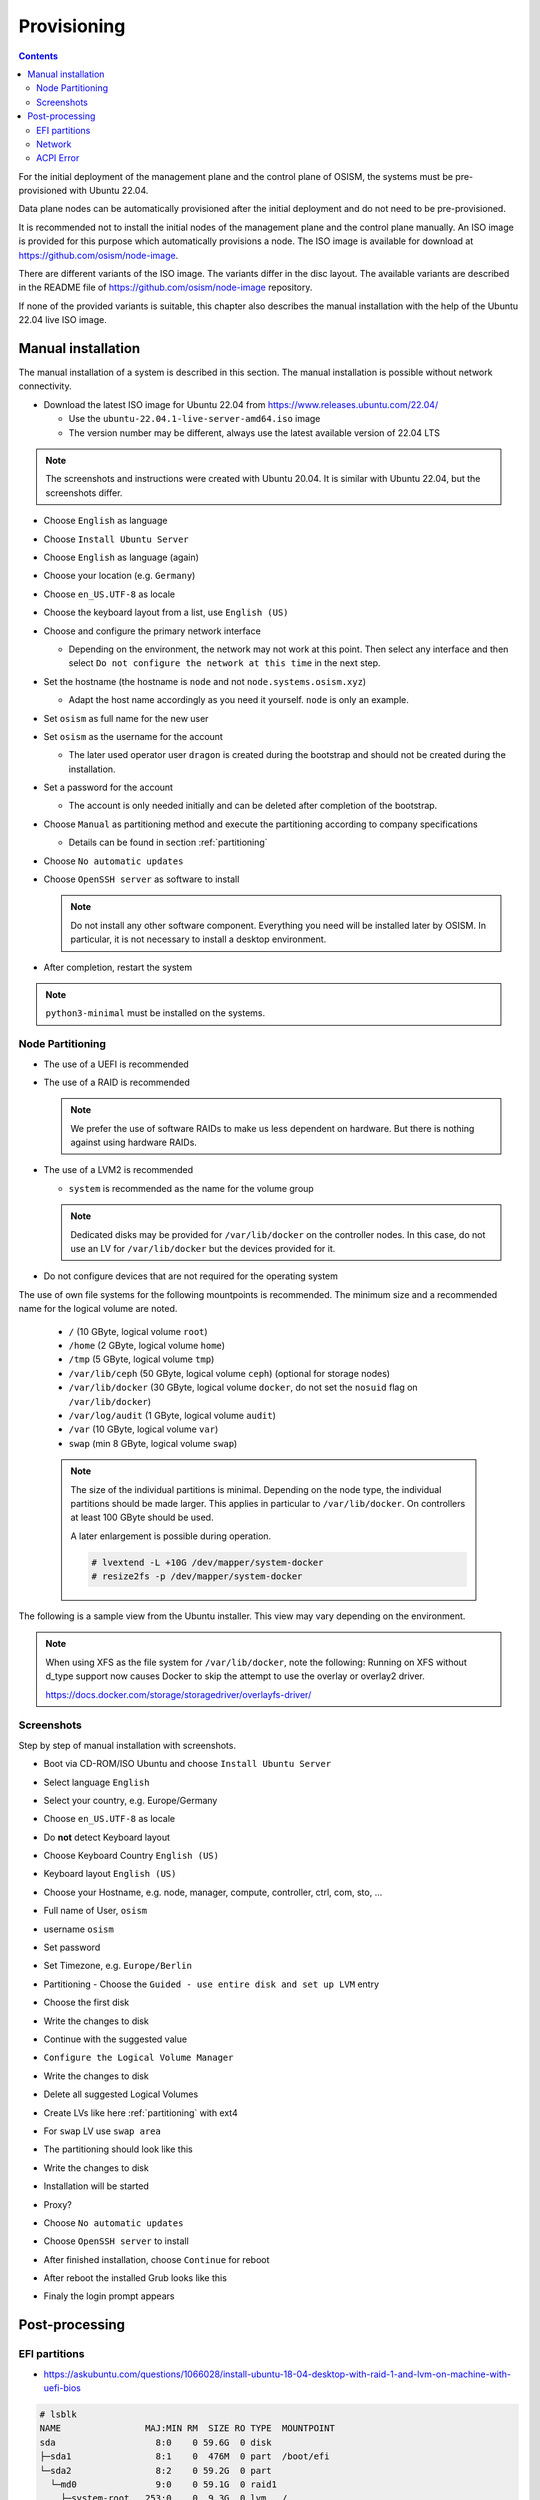 ============
Provisioning
============

.. contents::
   :depth: 2

For the initial deployment of the management plane and the control plane of OSISM,
the systems must be pre-provisioned with Ubuntu 22.04.

Data plane nodes can be automatically provisioned after the initial deployment and
do not need to be pre-provisioned.

It is recommended not to install the initial nodes of the management plane and the
control plane manually. An ISO image is provided for this purpose which automatically
provisions a node. The ISO image is available for download at https://github.com/osism/node-image.

There are different variants of the ISO image. The variants differ in the disc layout.
The available variants are described in the README file of https://github.com/osism/node-image
repository.

If none of the provided variants is suitable, this chapter also describes the manual installation
with the help of the Ubuntu 22.04 live ISO image.


Manual installation
===================

The manual installation of a system is described in this section. The manual
installation is possible without network connectivity.

* Download the latest ISO image for Ubuntu 22.04 from https://www.releases.ubuntu.com/22.04/

  * Use the ``ubuntu-22.04.1-live-server-amd64.iso`` image
  * The version number may be different, always use the latest available version of 22.04 LTS

.. note::

   The screenshots and instructions were created with Ubuntu 20.04. It is similar with Ubuntu 22.04,
   but the screenshots differ.

* Choose ``English`` as language
* Choose ``Install Ubuntu Server``
* Choose ``English`` as language (again)
* Choose your location (e.g. ``Germany``)
* Choose ``en_US.UTF-8`` as locale
* Choose the keyboard layout from a list, use ``English (US)``
* Choose and configure the primary network interface

  * Depending on the environment, the network may not work at this point.
    Then select any interface and then select ``Do not configure the network at this time``
    in the next step.

* Set the hostname (the hostname is ``node`` and not ``node.systems.osism.xyz``)

  * Adapt the host name accordingly as you need it yourself. ``node`` is only an
    example.

* Set ``osism`` as full name for the new user
* Set ``osism`` as the username for the account

  * The later used operator user ``dragon`` is created during the bootstrap
    and should not be created during the installation.

* Set a password for the account

  * The account is only needed initially and can be deleted
    after completion of the bootstrap.

* Choose ``Manual`` as partitioning method and execute the partitioning according to
  company specifications

  * Details can be found in section :ref:`partitioning`

* Choose ``No automatic updates``
* Choose ``OpenSSH server`` as software to install

  .. note::

     Do not install any other software component. Everything you need will be installed
     later by OSISM. In particular, it is not necessary to install a desktop environment.

* After completion, restart the system

.. note::

   ``python3-minimal`` must be installed on the systems.

.. _partitioning:

Node Partitioning
-----------------

* The use of a UEFI is recommended
* The use of a RAID is recommended

  .. note::

     We prefer the use of software RAIDs to make us less dependent on hardware. But there is nothing against
     using hardware RAIDs.

* The use of a LVM2 is recommended

  * ``system`` is recommended as the name for the volume group

  .. note::

     Dedicated disks may be provided for ``/var/lib/docker`` on the controller nodes. In this case, do
     not use an LV for ``/var/lib/docker`` but the devices provided for it.

* Do not configure devices that are not required for the operating system

The use of own file systems for the following mountpoints is recommended. The minimum size and a recommended name
for the logical volume are noted.

  * ``/`` (10 GByte, logical volume ``root``)
  * ``/home`` (2 GByte, logical volume ``home``)
  * ``/tmp`` (5 GByte, logical volume ``tmp``)
  * ``/var/lib/ceph`` (50 GByte, logical volume ``ceph``) (optional for storage nodes)
  * ``/var/lib/docker`` (30 GByte, logical volume ``docker``, do not set the ``nosuid`` flag on ``/var/lib/docker``)
  * ``/var/log/audit`` (1 GByte, logical volume ``audit``)
  * ``/var`` (10 GByte, logical volume ``var``)
  * ``swap`` (min 8 GByte, logical volume ``swap``)

  .. note::

     The size of the individual partitions is minimal. Depending on the node type, the individual
     partitions should be made larger. This applies in particular to ``/var/lib/docker``. On controllers
     at least 100 GByte should be used.

     A later enlargement is possible during operation.

     .. code-block::

        # lvextend -L +10G /dev/mapper/system-docker
        # resize2fs -p /dev/mapper/system-docker

The following is a sample view from the Ubuntu installer. This view may vary depending on the environment.

.. image:: /images/installation-partition-disks.png

.. note::

   When using XFS as the file system for ``/var/lib/docker``, note the following: Running on XFS
   without d_type support now causes Docker to skip the attempt to use the overlay or overlay2 driver.

   https://docs.docker.com/storage/storagedriver/overlayfs-driver/

Screenshots
-----------

Step by step of manual installation with screenshots.

* Boot via CD-ROM/ISO Ubuntu and choose ``Install Ubuntu Server``

  .. image:: /images/manual-installation/01-grub.png

* Select language ``English``

  .. image:: /images/manual-installation/02-language.png

* Select your country, e.g. Europe/Germany

  .. image:: /images/manual-installation/03-country.png
  .. image:: /images/manual-installation/04-location.png
  .. image:: /images/manual-installation/05-location.png

* Choose ``en_US.UTF-8`` as locale

  .. image:: /images/manual-installation/06-locales.png

* Do **not** detect Keyboard layout

  .. image:: /images/manual-installation/07-keyboard-detect.png

* Choose Keyboard Country ``English (US)``

  .. image:: /images/manual-installation/08-keyboard-select.png

* Keyboard layout ``English (US)``

  .. image:: /images/manual-installation/09-keyboard-layout.png

* Choose your Hostname, e.g. node, manager, compute, controller, ctrl, com, sto, ...

  .. image:: /images/manual-installation/10-hostname.png

* Full name of User, ``osism``

  .. image:: /images/manual-installation/11-username-full.png

* username ``osism``

  .. image:: /images/manual-installation/12-username.png

* Set password

  .. image:: /images/manual-installation/13-password.png
  .. image:: /images/manual-installation/14-password-reenter.png

* Set Timezone, e.g. ``Europe/Berlin``

  .. image:: /images/manual-installation/15-timezone.png

* Partitioning - Choose the ``Guided - use entire disk and set up LVM`` entry

  .. image:: /images/manual-installation/16-partition.png

* Choose the first disk

  .. image:: /images/manual-installation/17-partition.png

* Write the changes to disk

  .. image:: /images/manual-installation/18-partition.png

* Continue with the suggested value

  .. image:: /images/manual-installation/19-partition.png

* ``Configure the Logical Volume Manager``

  .. image:: /images/manual-installation/20-partition.png

* Write the changes to disk

  .. image:: /images/manual-installation/21-partition.png

* Delete all suggested Logical Volumes

  .. image:: /images/manual-installation/22-partition.png
  .. image:: /images/manual-installation/23-partition.png

* Create LVs like here :ref:`partitioning` with ext4

  .. image:: /images/manual-installation/24-partition.png
  .. image:: /images/manual-installation/25-partition.png
  .. image:: /images/manual-installation/26-partition.png
  .. image:: /images/manual-installation/27-partition.png
  .. image:: /images/manual-installation/28-partition.png
  .. image:: /images/manual-installation/29-partition.png
  .. image:: /images/manual-installation/30-partition.png
  .. image:: /images/manual-installation/31-partition.png
  .. image:: /images/manual-installation/32-partition.png
  .. image:: /images/manual-installation/33-partition.png
  .. image:: /images/manual-installation/34-partition.png

* For ``swap`` LV use ``swap area``

  .. image:: /images/manual-installation/35-partition-swap.png
  .. image:: /images/manual-installation/36-partition-swap.png

* The partitioning should look like this

  .. image:: /images/manual-installation/37-partition.png

* Write the changes to disk

  .. image:: /images/manual-installation/38-partition.png

* Installation will be started

  .. image:: /images/manual-installation/39-installation.png

* Proxy?

  .. image:: /images/manual-installation/40-proxy.png
  .. image:: /images/manual-installation/41-installation.png

* Choose ``No automatic updates``

  .. image:: /images/manual-installation/42-autoupdate.png

* Choose ``OpenSSH server`` to install

  .. image:: /images/manual-installation/43-openssh.png
  .. image:: /images/manual-installation/44-installation.png

* After finished installation, choose ``Continue`` for reboot

  .. image:: /images/manual-installation/45-complete.png

* After reboot the installed Grub looks like this

  .. image:: /images/manual-installation/46-installed-grub.png

* Finaly the login prompt appears

  .. image:: /images/manual-installation/47-installed-prompt.png

Post-processing
===============

EFI partitions
--------------

* https://askubuntu.com/questions/1066028/install-ubuntu-18-04-desktop-with-raid-1-and-lvm-on-machine-with-uefi-bios

.. code-block:: console

   # lsblk
   NAME                MAJ:MIN RM  SIZE RO TYPE  MOUNTPOINT
   sda                   8:0    0 59.6G  0 disk
   ├─sda1                8:1    0  476M  0 part  /boot/efi
   └─sda2                8:2    0 59.2G  0 part
     └─md0               9:0    0 59.1G  0 raid1
       ├─system-root   253:0    0  9.3G  0 lvm   /
       ├─system-swap   253:1    0  7.5G  0 lvm   [SWAP]
       ├─system-tmp    253:2    0  1.9G  0 lvm   /tmp
       ├─system-audit  253:3    0  952M  0 lvm   /var/log/audit
       ├─system-var    253:4    0  9.3G  0 lvm   /var
       ├─system-docker 253:5    0  9.3G  0 lvm   /var/lib/docker
       └─system-home   253:6    0  1.9G  0 lvm   /home
   sdb                   8:16   0 59.6G  0 disk
   ├─sdb1                8:17   0  476M  0 part
   └─sdb2                8:18   0 59.2G  0 part
     └─md0               9:0    0 59.1G  0 raid1
       ├─system-root   253:0    0  9.3G  0 lvm   /
       ├─system-swap   253:1    0  7.5G  0 lvm   [SWAP]
       ├─system-tmp    253:2    0  1.9G  0 lvm   /tmp
       ├─system-audit  253:3    0  952M  0 lvm   /var/log/audit
       ├─system-var    253:4    0  9.3G  0 lvm   /var
       ├─system-docker 253:5    0  9.3G  0 lvm   /var/lib/docker
       └─system-home   253:6    0  1.9G  0 lvm   /home

.. code-block:: console

   # dd if=/dev/sda1 of=/dev/sdb1

.. code-block:: console

   # efibootmgr -v | grep ubuntu
   Boot0000* ubuntu	HD(1,GPT,f6b80cef-a636-439a-b2c2-e30bc385eada,0x800,0xee000)/File(\EFI\UBUNTU\SHIMX64.EFI)
   Boot0018* ubuntu	HD(1,GPT,f6b80cef-a636-439a-b2c2-e30bc385eada,0x800,0xee000)/File(\EFI\UBUNTU\GRUBX64.EFI)

.. code-block:: console

   # efibootmgr -c -d /dev/sdb -p 1 -L "ubuntu2" -l "\EFI\UBUNTU\GRUBX64.EFI"
   # efibootmgr -c -d /dev/sdb -p 1 -L "ubuntu2" -l "\EFI\UBUNTU\SHIMX64.EFI"

Network
-------

After the first boot depending on the environment it is necessary to create the network
configuration for the management interface manually, because for example bonding or VLANs
should be used.

The following examples shows how the configuration can be done with ``netplan`` or ``iproute2``.

.. note::

   The examples are not the final network configuration. It is a minimal sample network
   configuration for initial access to the systems.

   The example configuration differs depending on the environment. The configuration is
   not a recommendation for the network design. It's just an example configuration.

   It is not necessary to manually create the finale network configuration. The final
   network configuration of the environment is defined during the creation of the
   configuration repository. The network final network configuration is depoyed during
   the bootstrap on the systems.

iproute2
~~~~~~~~

* https://baturin.org/docs/iproute2/
* https://access.redhat.com/documentation/en-us/red_hat_enterprise_linux/7/html/networking_guide/sec-vlan_on_bond_and_bridge_using_ip_commands
* https://www.kernel.org/doc/Documentation/networking/bonding.txt

.. code-block:: console

   # modprobe bonding
   # ip link add bond0 type bond
   # ip link set bond0 type bond miimon 100 mode 802.3ad lacp_rate 1
   # ip link set eno1 down
   # ip link set eno1 master bond0
   # ip link set eno2 down
   # ip link set eno2 master bond0
   # ip link set bond0 up
   # cat /proc/net/bonding/bond0

.. code-block:: console

   # ip link add link bond0 name vlan101 type vlan id 101
   # ip link set vlan101 up

.. code-block:: console

   # ip address add 172.17.60.10/16 dev vlan101
   # ip route add default via 172.17.40.10

* You may have to set the nameservers in ``/etc/resolv.conf``. Temporarily remove the ``127.0.0.53`` entry.

Netplan
~~~~~~~

* https://netplan.io/examples
* configure ``/etc/netplan/01-netcfg.yaml``

.. code-block:: yaml

   ---
   network:
     version: 2
     renderer: networkd
     ethernets:
       eno1:
	 dhcp4: no
       eno2:
	 dhcp4: no
     bonds:
       bond0:
	 dhcp4: no
	 interfaces:
	   - eno1
	   - eno2
	 parameters:
	   mode: 802.3ad
	   lacp-rate: fast
           mii-monitor-interval: 100
     vlans:
       vlan101:
	 id: 101
	 link: bond0
	 addresses: [ "172.17.60.10/16" ]
	 routes:
	  - to: 0.0.0.0/0
	    via: 172.17.40.10
	 nameservers:
	   search: [ betacloud.xyz ]
	   addresses: [ "8.8.8.8", "8.8.4.4" ]

.. code-block:: console

   # netplan apply

ACPI Error
----------

If you see this messages in ``dmesg``, logs or ``journal``

.. code-block:: console

   ACPI Error: SMBus/IPMI/GenericSerialBus write requires Buffer of length 66, found length 32 (20150930/exfield-418)
   ACPI Error: Method parse/execution failed [\_SB.PMI0._PMM] (Node ffff8807ff5bd438), AE_AML_BUFFER_LIMIT (20150930/psparse-542)
   ACPI Exception: AE_AML_BUFFER_LIMIT, Evaluating _PMM (20150930/power_meter-338)

blacklist and unload kernel module ``acpi_power_meter``.

* https://access.redhat.com/solutions/48109
